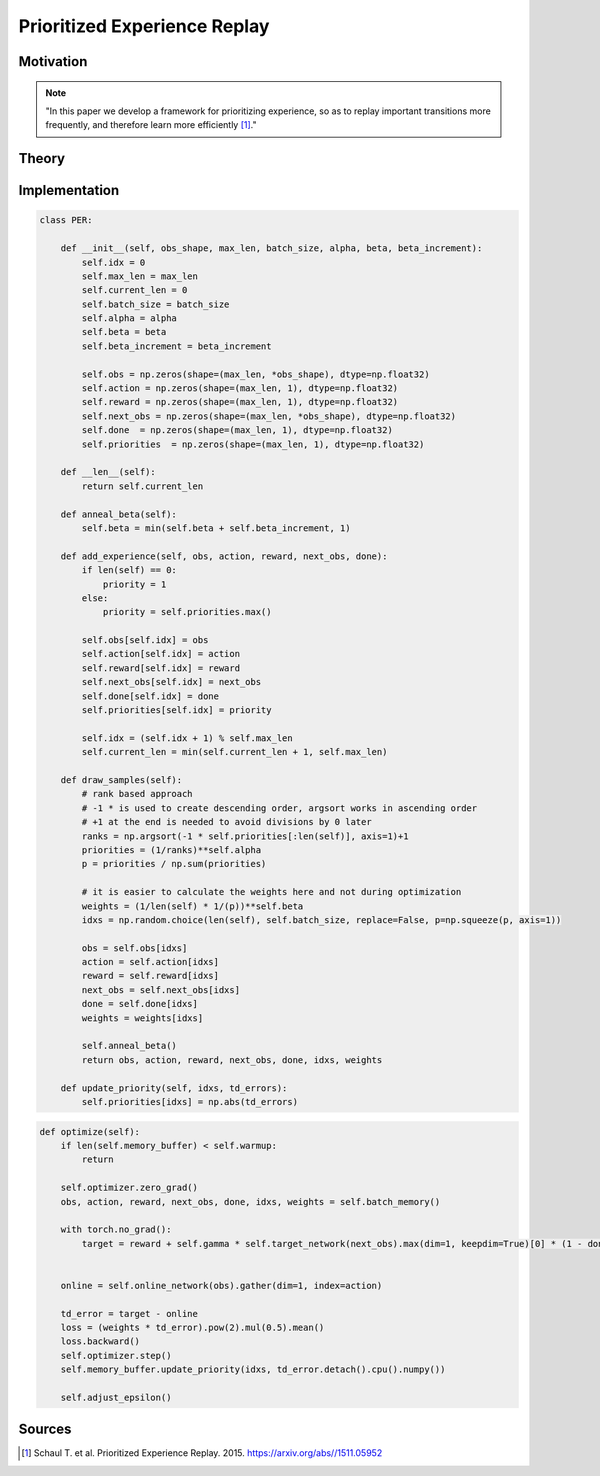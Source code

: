 =============================
Prioritized Experience Replay
=============================

Motivation
==========

.. note::

    "In this paper we develop a framework for prioritizing experience, so as to replay important transitions more frequently, and therefore learn more efficiently [#]_."

Theory
======

Implementation
==============

.. code:: python

    class PER:
        
        def __init__(self, obs_shape, max_len, batch_size, alpha, beta, beta_increment):
            self.idx = 0
            self.max_len = max_len
            self.current_len = 0
            self.batch_size = batch_size
            self.alpha = alpha
            self.beta = beta
            self.beta_increment = beta_increment
            
            self.obs = np.zeros(shape=(max_len, *obs_shape), dtype=np.float32)
            self.action = np.zeros(shape=(max_len, 1), dtype=np.float32)
            self.reward = np.zeros(shape=(max_len, 1), dtype=np.float32)
            self.next_obs = np.zeros(shape=(max_len, *obs_shape), dtype=np.float32)
            self.done  = np.zeros(shape=(max_len, 1), dtype=np.float32)
            self.priorities  = np.zeros(shape=(max_len, 1), dtype=np.float32)
            
        def __len__(self):
            return self.current_len
        
        def anneal_beta(self):
            self.beta = min(self.beta + self.beta_increment, 1)
        
        def add_experience(self, obs, action, reward, next_obs, done):
            if len(self) == 0:
                priority = 1
            else:
                priority = self.priorities.max()
            
            self.obs[self.idx] = obs
            self.action[self.idx] = action
            self.reward[self.idx] = reward
            self.next_obs[self.idx] = next_obs
            self.done[self.idx] = done
            self.priorities[self.idx] = priority
            
            self.idx = (self.idx + 1) % self.max_len
            self.current_len = min(self.current_len + 1, self.max_len)
        
        def draw_samples(self):
            # rank based approach
            # -1 * is used to create descending order, argsort works in ascending order 
            # +1 at the end is needed to avoid divisions by 0 later
            ranks = np.argsort(-1 * self.priorities[:len(self)], axis=1)+1
            priorities = (1/ranks)**self.alpha
            p = priorities / np.sum(priorities)
            
            # it is easier to calculate the weights here and not during optimization
            weights = (1/len(self) * 1/(p))**self.beta
            idxs = np.random.choice(len(self), self.batch_size, replace=False, p=np.squeeze(p, axis=1))
            
            obs = self.obs[idxs]
            action = self.action[idxs]
            reward = self.reward[idxs]
            next_obs = self.next_obs[idxs]
            done = self.done[idxs]
            weights = weights[idxs]
            
            self.anneal_beta()
            return obs, action, reward, next_obs, done, idxs, weights
        
        def update_priority(self, idxs, td_errors):
            self.priorities[idxs] = np.abs(td_errors)


.. code:: python

    def optimize(self):
        if len(self.memory_buffer) < self.warmup:
            return
        
        self.optimizer.zero_grad()
        obs, action, reward, next_obs, done, idxs, weights = self.batch_memory()
                
        with torch.no_grad():
            target = reward + self.gamma * self.target_network(next_obs).max(dim=1, keepdim=True)[0] * (1 - done)

        
        online = self.online_network(obs).gather(dim=1, index=action)
                
        td_error = target - online
        loss = (weights * td_error).pow(2).mul(0.5).mean()
        loss.backward()
        self.optimizer.step()
        self.memory_buffer.update_priority(idxs, td_error.detach().cpu().numpy())
        
        self.adjust_epsilon()


Sources
=======

.. [#] Schaul T. et al. Prioritized Experience Replay. 2015. https://arxiv.org/abs//1511.05952